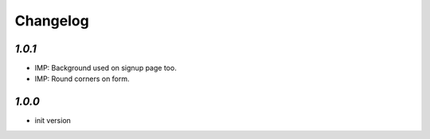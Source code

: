 .. _changelog:

Changelog
=========

`1.0.1`
-------

- IMP: Background used on signup page too.
- IMP: Round corners on form.

`1.0.0`
-------

- init version
